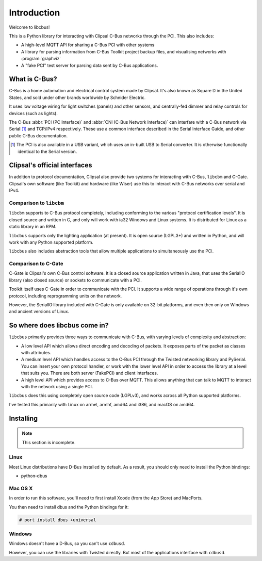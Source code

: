************
Introduction
************

Welcome to libcbus!

This is a Python library for interacting with Clipsal C-Bus networks through the PCI.  This also
includes:

* A high-level MQTT API for sharing a C-Bus PCI with other systems
* A library for parsing information from C-Bus Toolkit project backup files, and visualising
  networks with :program:`graphviz`
* A "fake PCI" test server for parsing data sent by C-Bus applications.

What is C-Bus?
==============

C-Bus is a home automation and electrical control system made by Clipsal. It's also known as Square
D in the United States, and sold under other brands worldwide by Schnider Electric.

It uses low voltage wiring for light switches (panels) and other sensors, and centrally-fed dimmer
and relay controls for devices (such as lights).

The C-Bus :abbr:`PCI (PC Interface)` and :abbr:`CNI (C-Bus Network Interface)` can interfare with
a C-Bus network via Serial [#f1]_ and TCP/IPv4 respectively.  These use a common interface described in
the Serial Interface Guide, and other public C-Bus documentation.

.. [#f1] The PCI is also available in a USB variant, which uses an in-built USB to Serial converter.
         It is otherwise functionally identical to the Serial version.

Clipsal's official interfaces
=============================

In addition to protocol documentation, Clipsal also provide two systems for interacting with C-Bus,
``libcbm`` and C-Gate. Clipsal's own software (like Toolkit) and hardware (like Wiser) use this to
interact with C-Bus networks over serial and IPv4.

Comparison to ``libcbm``
------------------------

``libcbm`` supports to C-Bus protocol completely, including conforming to the various "protocol
certification levels". It is closed source and written in C, and only will work with ia32 Windows
and Linux systems. It is distributed for Linux as a static library in an RPM.

``libcbus`` supports only the lighting application (at present).  It is open source (LGPL3+) and
written in Python, and will work with any Python supported platform.

``libcbus`` also includes abstraction tools that allow multiple applications to simultaneously use
the PCI.

Comparison to C-Gate
--------------------

C-Gate is Clipsal's own C-Bus control software. It is a closed source application written in Java,
that uses the SerialIO library (also closed source) or sockets to communicate with a PCI.

Toolkit itself uses C-Gate in order to communicate with the PCI. It supports a wide range of
operations through it's own protocol, including reprogramming units on the network.

However, the SerialIO library included with C-Gate is only available on 32-bit platforms, and even
then only on Windows and ancient versions of Linux.

So where does libcbus come in?
==============================

``libcbus`` primarily provides three ways to communicate with C-Bus, with varying levels of
complexity and abstraction:

* A low level API which allows direct encoding and decoding of packets. It exposes parts of the
  packet as classes with attributes.

* A medium level API which handles access to the C-Bus PCI through the Twisted networking library
  and PySerial. You can insert your own protocol handler, or work with the lower level API in order
  to access the library at a level that suits you. There are both server (FakePCI) and client
  interfaces.

* A high level API which provides access to C-Bus over MQTT. This allows anything that can talk to
  MQTT to interact with the network using a single PCI.
 
``libcbus`` does this using completely open source code (LGPLv3), and works across all Python
supported platforms.

I've tested this primarily with Linux on armel, armhf, amd64 and i386, and macOS on amd64.


Installing
==========

.. note::

	This section is incomplete.

Linux
-----

Most Linux distributions have D-Bus installed by default.  As a result, you should only need to install the Python bindings:

* python-dbus

Mac OS X
--------

In order to run this software, you'll need to first install Xcode (from the App Store) and MacPorts.

You then need to install dbus and the Python bindings for it:

.. code-block:: console

	# port install dbus +universal

Windows
-------

Windows doesn't have a D-Bus, so you can't use ``cdbusd``.

However, you can use the libraries with Twisted directly.  But most of the applications interface with ``cdbusd``.